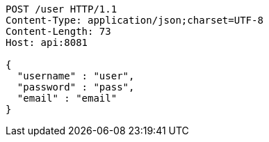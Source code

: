 [source,http,options="nowrap"]
----
POST /user HTTP/1.1
Content-Type: application/json;charset=UTF-8
Content-Length: 73
Host: api:8081

{
  "username" : "user",
  "password" : "pass",
  "email" : "email"
}
----